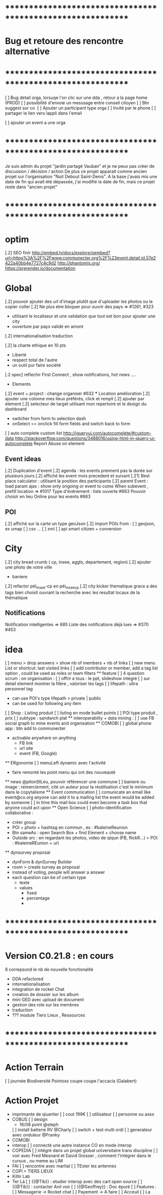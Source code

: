 
* ************************************************************    
* Bug et retoure  des rencontre alternative 
* ************************************************************   
[ ] Bug detail  orga, lorsuqe l'on clic sur une dda , retour a la page home (PROD)
[ ] possibilité d'envoie un messsage entre conseil citoyen 
[ ] Btn suggest sur co
‎   [ ]    Ajouter un participant type orga 
[ ] Invité par le phone
[ ] partager le lien vers lappli dans l'email 


[ ] ajouter un event a une orga 

* ************************************************************    

Je suis admin du projet "jardin partagé Vauban" et je ne peux pas créer de discussion / décision / action 
De plus ce projet apparait comme ancien projet sur l'organisation "Nuit Debout Saint-Denis". 
A la base j'avais mis une date de fin qui avait été dépassée, 
j'ai modifié la date de fin, mais ce projet reste dans "ancien projet"

* ************************************************************   

* optim
[.2] SEO finir 
    http://embed.ly/docs/explore/oembed?url=https%3A%2F%2Fwww.communecter.org%2F%23event.detail.id.57e2422a40bb4e7727c4c9d2
    http://phantomjs.org/
    https://prerender.io/documentation

* Global
[.2] pouvoir ajouter des url d'image plutôt que d'uploader les photos ou le copier coller
[.2] Ne plus etre bloquer pour ouvrir des pays => #1261, #323
  - utilisant le localiseur et une validation que tout est bon pour ajouter une city 
  - ouverture par pays validé en amont 
[.2] internationalisation traduction

[.2] la charte ethique en 10 pts 
  - Liberté 
  - respect total de l'autre 
  - un outil pur faire société 
[.2 spec] reflechir First Connect , show notifications, hot news ....  

 * Elements
[.2] event + project : change organiser #632
 *** Location amélioration 
      [.2] ajouter une colonne mes lieux préférés, click et rempli
      [.2] ajouter par element  
    [.2] selecteur de target utilisant mon repertoire et le design du dashboard
      - switcher from form to selection dash
      - onSelect == onclick fill form fields and switch back to form
    [ ] auto complete custom list [[http://jqueryui.com/autocomplete/#custom-data]]
        [[http://stackoverflow.com/questions/3488016/using-html-in-jquery-ui-autocomplete]]
Report Abuse on element

** Event ideas 
  [.2] Duplication d'event
  [.2] agenda : les events prennent pas la durée sur plusieurs jours
  [.2] affiché les event mois precedent et suivant
  [.21] Best place calculator : utilisant la position des participants
  [.2] parent Event : load param ajax : show only ongoing or event to come 
  When subevent , prefill location => #1017
  Type d'événement : liste ouverte #663
  Pouvoir choisir en lieu Online pour les events #663

** POI
  [.2] affiché sur la carte un type geoJson 
  [.2] import POIs from : 
    [ ] geojson, ex umap 
    [ ] csv ...
    [ ] xml
    [ ] api smart citizen + conversion

* City 
[.2] city bread crumb ( cp, insee, agglo, departement, region)  
[.2] ajouter une photo de votre ville 
    - baniere 
[.2] refactor péi_insee-cp en péi_insee_cp
[.2] city kicker thematique grace a des tags bien choisit ouvrant la recherche avec les resultat locaux de la thématique 

** Notifications
Notification intelligentes => 685
Liste des notifications déjà lues => #370 #453

* idea
  [ ] menu > drop answers > show nb of members + nb of links
  [ ] new menu List or shortcut: last visited links
  [ ] add contributor or member, add a tag list option , could be used as roles or team filters
 ** feature 
  [ ] 4 question scrum : on organisation : 
  [ ] offrir a tous : le ppt, slideshow intégré 
  [ ] sur detail element montrer la filère , valoriser les tags
  [ ] lifepath : ultra personnel tag
    - can use POI's type lifepath > private | public
    - can be used for following any item
  [ ] Shop : Listing produit
    [ ] listing en mode bullet points
    [ ] POI type produit , prix 
      [ ] subtype : sandwich plat 
  ** interoperabilty + data mining : 
    [ ] use FB social graph to mine events and organisation 
  ** COMOBI
    [ ] global phone app : btn add to communecter 
      - activable anywhere on anything 
        - FB link 
        - url site 
        - event (FB, Google) 
  ** ERgonomie 
    [ ] menuLeft dynamic avec l'activité 
      - faire remonté les point menu qui ont des nouveauté
  ** news 
    @pitonStLeu, pouvoir référencer une commune
  [ ] baniere ou image : remerciement, cité un auteur pour la réutilisation 
  c'est le minimum dans le copytalisme 
  ** Event communication 
    [ ] comunicate an email like event@co.org anyone can add it to a mailing list 
    the event would be added by someone 
    [ ] in time this mail box could even become a task box that anyone could act upon
  ** Open Science 
    [ ] photo-identification collaborative : 
      - créer group 
      - POI + photo + hashtag en commun , ex : #baleineReunion
      - Btn sameAs : open Search Box + find Element + choose name 
      - Outside src : en regardant les photos, video de qlqun (FB, flickR...) 
        > POI : #baleineREunion + url 
  ** dynsurvey proposal 
    - dynForm & dynSurvey Builder
    - room > create survey as proposal 
    - instead of voting, people will answer a answer
    - each question can be of certain type 
      - texte 
      - values
        - fixed
        - percentage
        - 

* ************************************************************    
* Version C0.21.8  : en cours
8 correpsond le nb de nouvelle fonctionalité
- DDA refactored
- internationalisation
- integration de rocket Chat 
- creation de dossier sur les album 
- mini GED avec upload de document
- gestion des role sur les membres
- traduction 
- ??? module Tiers Lieux , Ressources
* ************************************************************  
* Action Terrain 
  [ ] journée Biodiversité Pointoss coupe coupe l'accacia (Galabert)
* Action Projet
  * imprimante de qiuartier 
    [ ] cout 199€ 
    [ ] utilisateur 
      [ ] personne ou asso 
  *  COBUS
    [ ] design 
      - 16/08 point @steph 
    [ ] install batterie RV @Charly
    [ ] switch + test multi ordi 
    [ ] generateur avec onduleur @Franky
  * COMOBI
  * interop 
    [ ] connecté une autre instance CO en mode interop 
  * COPEDIA
    [ ] intégré dans un projet global universitaire trans discipline
    [ ] voir avec Fred Mesnard et David Grosser , comment l'intégrer dans le cursus , ou meme au LIM 
  * FAI
    [ ] rencontre avec martial 
    [ ] TEster les antennes
  * COPI + TIERS LIEUX
  * Kiltir Lab 
  * Ter Là 
    [ ] {{@Tib}} : etudier interop avec des cart open source 
    [ ] {{@Tib}} : contacter Anil voir 
    [ ] {{@Geoffrey}} : Doc épuré 
    [ ] Features :
      [ ] Messagerie -> Rocket chat
      [ ] Payement -> A faire 
      [ ] Acceuil
      [ ] La Carte
      [ ] Sauvegarde -> Collection 
      [ ] Facture + Contrat (Case à cocher) -> A faire (générateur pdf)
      [ ] Les circuits ->  Search
      [ ] Boutique -> POI + Vente en ligne + Stock (meme design que "Les circuits")
      [ ] Reservation N°1 : Etape
              - Calendrier remplie d'event -> Page Agenda
              - Utilisateur fait une réservation -> Dynform
              - Le pro reçoit un mail avec le tel / email de l'user -> Envoie de mail
              - Payement 
      [ ] Cdc receptionné le 01/08/2017
        [ ] Réunion de lancement 8/08 
        [ ] Démarrage du projet prévu le 1er Sept

* Communication 
  [ ] passer la roadmap dans le Wiki
  [ ] commencer une campagne d'adhésion à Open Atlas 
  [ ] poster CO + smarterre , base de la gazette automatiser 

* GFX 
  ** @Edith 
    [ ] Aide Design Site 
    [ ] Aide Design de la Gazette 
    [ ] Aide Plaquette 
    [ ] Participation Design Local
  ** @Steph 
    [ ] Design deco du CoBus 

* DEV
  ** Todo 
    [ ]  Api annonce
  ** Amelioration during tests
    [ ] redirect after error : go back to previous page , not "home" 
    [ ] date devant le lien follow
    [ ] click follow sur orga > msg : "Êtes-vous sûr de ne plus suivre cette personne ?"
      [ ] removes the orga from list , why ????
    [ ] bug msg non approprié : inviter qlqun 
    [ ] clean up themes (cityBox, sig )
    [ ] clean up recurrent logs 
    [ ] url preview when sharing communecter
    [ ] SEO optim
   
  ** @Tib
    [ ] search fork the world > opens a preview POI > should have the parent link
    [ ] verifier les qrcode 
    [ ]  NA : supprimer
      http://www.notragora.com/#element.detail.type.organizations.id.59020d90dd04528a627f4fb8 et http://www.notragora.com/#element.detail.type.organizations.id.5937fbe5dd045296372263a2 
    [ ] bug effacement de latitude fruitiere [[https://www.communecter.org/#page.type.organizations.id.5718adb240bb4eeb271d6553.view.directory.dir.followers]]
    [ ] request an open app system
      - demande d'hébergement de tout les outils dégoogelisé 
      - le prix peut etre proportionnel à la consommation 
      - avec un reversement a chque commun utilisé
    [ ] Chloe utilisation du conservatoire 
    [ ] add filters in top bar mapEnd , near username
    [ ] add delete to image upload  [[https://docs.fineuploader.com/quickstart/02-setting_options.html]]
      - on Update l'image dans le form edit > pas possible de supprimer l'image qu'on a précédement ajouté 
    * Finir module Tiers Lieux 
      [ ] on events TL connecté url to visio 
        [ ] show icons for quick access to ressources of a TL event
        [ ] avoir des roles concirerge ...etc == RH
          [ ] Compétence 
        * features
          [ ] Ressource
            [ ] temps de consommation d'une ressource
            [ ] taux d'utilisation 
          [ ] Besoin
          [ ] Service 
            [ ] Wifi , lit, bouffe, coworking, café
    [ ] url city a transmettre 
    * integrating Rocket Chat
      [X] mode standalone : http://127.0.0.1/ph/co2/rocketchat/
      [X] mode module : lbh('#chat')
      [X] mode modal on elements : $("#rocketchatModal").modal('show')
      [X] create group channel by Name 
      [X] creer un user admin username "communecter" ou corail coralali coAdmin
      [X] on orga page , btn > creates and opens RC group (private channel)
        [X] groups always created by coAdmin 
        [X] first user creates the room , but if another user tries to join it jsut does go , which doesn't work on groups 
          [X] only Admins can create rooms
          [X] if exists , check user list of channels, then decide go or invite process 
        [X] check group existance before creation , otherwise just invite
          [X] on demand : either we put a property on an element describing if corresponding exists or not 
          [X] only members, have access 
          [X] testing if non member has access to 
>>>>>>>>[ ] after create invite all members to chat by notification
>>>>>>>>[ ] check anymember can join the chat 
        [ ] only admins can start a group chat
      [ ] manage chat module color according to login state based on events
      [ ] http://127.0.0.1/ph/co2/rocketChat/type/xxx/id/xxxx > open chat
      [X] apply to projects and events
      [X] on CO-login get RC loginToken
      [X] integrate into CO 
        [X] on element pages as modal 
        [X] as a module in top menu 
      [X] add redirect iframe to login + after login redirect to iframe
      [X] how to use live chat :?layout=embedded
      [X] preload iframe after login 
      [X] getting chat notifictions [[https://rocket.chat/docs/developer-guides/iframe-integration/events]]
      [ ] mutualiser les import RocketChat
      ** test 
        [ ] my chat shows fullscreen rocket with all activated channels
        [ ] an elements chat > show only the elements chat
        [ ] person changing username : changement de nom d'user d'un coté, il faut viré coté rocket chat profil et avatar pour pas pouvoir changer de nom d'user email avatar, et coté CO2 si changement appelle a /api/v1/users.update avec data.username data.email data.name https://rocket.chat/docs/developer-guides/rest-api/users/update
      ** batch script
>>>>>>>>>[ ] genéré tout les compte RC pour les comptes existant sinon ca peut planter les demandes chat direct
      ** bugs
        [ ] change name > doesn't open the good room :(
          [ ] gérer le cas de plusieurs orga ave cle meme nom 
        [ ] ?layout isn't always applied on elements chats
        [ ] chat notif decrement from 2 stays on 1
        [ ] creating projects , with ' in name
        [ ] project chat > open > click close
        [ ] aprés abonnement ou devient member > show chat btn
        [ ] login broken when loosing to chat : don't make it mandatory, if no chat, hide btn
        [ ] on #chat reload
        [ ] check and validate if element really isOpen on Controller side , currently only JS var passed on
      ** use cases 
        [X] gloabal menu : module chat btn opens , all my chat rooms 
        [X] any element page : open the elements channel 
          [ ] chat with members , or add all members 
        [X] on someones page : show btn if connected, open the direct chat room
          [X] when connection is billateral 
            [X] connect one to one msg
          [X] use as private message otherwise
      ** ideas + amelioration
        [ ] export chat history
        [ ] pouvoir utiliser un rocket chat externe (only for admins)
        [ ] add chat shortcut, maybe right click in directories , or floopdrwaer
      * -----------------------------------------
    [ ] dynform bookmarking using POI : add a url > Next > get content (voir avec tango kgougle )
      [ ] dynform filling threw get content from url copied into name field
    [ ] brique comeptence et tache sur mon profil 
    [ ] réintégré la GEd de granddir 
    [ ] losing session : rememberme
    [ ] enable edit POI when open Edition 
  ** @Tib et @Tango 
    [ ] lancé DDA sur plusieur communauté test
      [ ] pour : CGPME (vienne sveloupoule@cpmereunion.re), nancy mine, Pref, Digi Reunion 
      [ ] proposition pour 15 spetembre 
        [ ] idée sur axe regionnaux 
        [ ] nationaux 
        [ ] filiere
        [ ] échanges poser les questions
        [ ] lister vos actions concrete
    [ ] quick adder : copy link , set type 
      - get page data > fill form > save 
      - fill contact form 
    *** usages
      [ ] DDA is for members only ? preference ? 
      [ ] utiliser le DDA pour les propositions de nouvelles fonctionnalités de CO
    *** ideas features
      * amélioration
      [ ] pouvoir like ou qualifier un surlignage 
      [ ] background Color nuance pour pondéré la force d'un commentaire ou amendement
        - plus ou moins rouge si on est plus ou moins en désaccord 
        - plus ou moins vert si on est plus ou moins en accord 
      [ ] add short Desc :: dyFInputs.textarea(tradDynForm["shortDescription"], "...",{ maxlength: 140 })
      [ ] add DDA activity to journal 
      [ ] in decision room > open proposal in preview to run through all proposals 
      [ ] one room containing all DDAs instead create a room for each section
      [ ] Tripple page 
        [ ] think about a process stepper Discuss (can skip), Decide (can skip) Action (option) where nothing is mandatory 
      [ ] intégrer aussi un partage de budget sur une proposition
      [ ] convert proposal to project 
      [ ] on a proposal open to crowdfunding > status : funding 
        [ ] list objectives titles + description (medium) 
        [ ] build pixel funding
        [ ] particpation join and get involved / share budget 
        [ ] if obtained > projects status : implementation
        [ ] project tasking / actions
        [ ] when all done status : finished 
      [ ] what about Document, Discuss, Decide, Act = 3D.A
  ** @tango
  [ ] connecter le form mail au membres d'un groupe
  ** @Bouboule
  [ ] add HTML5 notifications
  [ ] Finir Besoin Ressource compétence () [commencer]
  [ ] visualisation de la banque des besoins =>#1260 + #490
  [ ] msg mail sur un groupe sur les @ dans les news, et @all (send message on notify someone) 
    [ ] create notification for @all
  [ ] NEWS
    [ ]Rework @ for same working mobile [#192]
    [ ] générer des pseudoUnique pour le mention et aussi pour générer de jolie url communecter.org/livincoop
    [ ] Add # in news text
    [ ] Show who like the news and separte action and views pod comment/like/unlike
    [X] Template gallerie files
  [ ] Integrating notifications of dda with @tango
  [X] News design of laoding
  [X] Translate website (get spanish trad from poupou or others)
    [ ] Create template of co-working on language translation and add language (wishlist)
  [X] Banniere rework 
    [X] Save cropping with no modficiation
    [X] Save and redimension main image as 1100*700  
    [X] Limitation of 300px*100px
    [X] Create normal banniere image, rezized/banner.png and thumb for album
    [X] LightBox for banner and profil
  [X] Portefolio
    [X] Create folder albums
    [X] Move file to album
    [X] Arborescente navigation into folder  
    [X] Gallery
      [X] Delete photos + delete current profile and cover photos
      [X] Edit document => title on photo
    [X] Portefolio - Library - Documentations -bookmarks
      [X] Add file type pdf-excell-ppt-word-libreoffice
      [X] Urls dynform process with extract process
      [X] Bookmarks (tags organization)
      [X] Document view 
      [X] Delete documents and urls
    [X] Merge collections inside portefolio
    [X] addPhoto & addFile => can share as news
    [ ] add extract image on bookmark 
  [X] Roles
    [X] Open organizations to event only for admin
    [X] Add roles (prefine and free) in addMultiMembers and in links (Database)
    [X] List of role by contextType (json or ctk)
    [X] Edit role in directory if admin
    [X] filter roles (tags in directory) 
  [ ] Get preferences of email 
  [ ] Create more email
  [ ] faire le point sur l'evaluation des communs
  [ ] idée 
    [ ]  sur les valeurs pouvoir ajouter une image sur chaque valeur pourrait etre un peu plus sexy
        et l'autre option proposé par maia, rajouter une liste fixe de mot sur chacune des 6sections du survey de Simon
    [X] pour le 31/8 : sur un event ou une orga 
      pouvoir ajouté les personnes ou orga qui font l'event , 
      ou qui sont partenaires yaurait simplement un lien Organisation dans ces 2 type event et orga 
  [X] Ajouter les roles en attribut des links
  ** @Rapha 
  [ ] internationalisation 
    [ ] Barcelone
    [ ] ajout des villes libre
    [ ] modification villes via dynform 
    [ ] ajout ville via import import 
    [ ] traduction EN + ES
  [ ] network 
    [ ] refactor cleanup 
    [ ] simplifier l'ergonomie 
      [ ] btn plus
      [ ] filtres
      [ ] liste 
      [ ] affiche au load 
      [ ] lazyload 
  ** @Damien 
    [ ] coopedia
      [ ] sortir comme une appli 
      [ ] etat pour mettre en prod ?
      [ ] orga TER
    [ ] tags 
    [ ] converter RSS + jsonFeed
    [ ] opendata sources + interop
      [ ] connecter des scripts api 
        [ ] scope geo
        [ ] thematique ou tag 
        [ ] perso
  ** @Daniel
    [ ] SSO
  ** @Marc 
    [ ] wikimedia
  ** @Christopher
    [ ] nextclowd
    [ ] DEV et QA sur server privé
  ** @Thomas 
    [ ] interoperabilté Rocket Chat 
    [ ] COMOBI en PROD
  
* ************************************************************    
* Version 0.2  : MEQA, MEP 17/07
* ************************************************************  
** @Tib
[ ] on previews , activate keyboard navigation
[X] personne.annonce > n'ouvre pas preview
[X] ouvrir POI dans PREVIEW
[ ] je peux ajouter une annonce sur un autre user ????
[ ] ajouté POI sur all elements
[X] Modifier annonce pour un citoyen formulaire pas afficher [[https://github.com/pixelhumain/co2/issues/213]]
[ ] annonces url standalone
  [ ] dynform : apostrophe dans les nom des suggestions 
  [ ] not loggued > open dynform > login > opens dynform > should reload top bar as well 

  [X] bug notragora
  [X] email communecter 
  [ ] tiers lieux ressources
    [ ] créer directement le lieux from create 
      [ ] ajouter name on fiche address 
      [ ] pré remplir avec le nom de l'orga 
    [ ] version minimal de ajout Lieu : avec input locality 
    [X] directory
      [ ] sections
      [ ] categories
      [ ] subtypes
    [ ] create 
      [ ] turn sections into tagList
    [ ] edit
    [ ] view : page.type.place.id.530f3d9ab0e25fb10acbb9dd
    [ ] optim
      [ ] headerParams replace with typeObj
    [ ] bug 
      [ ] app menu not selected 
    [ ] declaration des ressources internes
  [ ] annonces
    [X] top level types
    [X] differents filtre apr section
    [ ] mes annonces
    [ ] annonce cleaner : faire un script pour vider la DB 
      [ ] durée d'une annonces 
      [ ] avertir avant le clean , btn relance l'annonce
    [ ] add something on a section > click > add section is pre-set
    
  * bugs
    [ ] dynSurvey photos
  [ ] module clean up communecter to CO2 : clear deprecated views
    [ ] mainSearch Libs clean up 
      wysihtml5
      Chart.min
      boostrapswitch
      bostrap editable ???
      datetimepicker
    [X] default.home
    [X] #default.live
    [X] news.index.type.citoyens.id.582e9551f6ca4759438b4584
    [X] element.detail
      [X] person #person.detail.id.582e9551f6ca4759438b4584
      [X] me
      [X] orga
        - why chart/index
      [X] project #element.detail.type.project
      [X] event #element.detail.type.event
      [X] #element.detail.type.poi
        bug : Undefined index: parentId
    [X] dynform
      [X] orga
      [X] poi
      [X] project
      [X] event
      [X] survey
      [X] actions
    [X] directory
      [X] agenda
      [X] orga
      [X] project
      [X] citoyens
      [X] survey #default.directory?type=vote
      [X] actions #default.directory?type=actions
      [X] classified #default.directory?type=classified
        [ ] icon in directory
      [X] cities #default.directory?type=cities
    [X] DDA
      [X] #survey.entries.id.57b71a0ff6ca4712778b4570
      [X] #survey.entry.id.582d9920f6ca47630c8b4580
      [X] #rooms.actions.id.5786585cf6ca477b4e8b457d
      [X] #rooms.action.id.5788d9f3f6ca47f8168b457d
      [X] #comment.index.type.actionRooms.id.57a19c21f6ca47d2548b456e
    [X] city.detail #city.detail.insee.97414.postalCode.97450
      - sliderAgenda ???
      - podBtnTypeNews ???
    [X] docs #default.view.page.index.dir.docs
      [X] move docs to github

* ************************************************************    
* Version 0.17  : cloturé sur ph-dori
* ************************************************************  

** @Clem 
  [.2] add POI to news

** @Rapha 
  [.2] connecter a des sources events externes (RSS)  => #523, #986
  [.2] globaliser le system de Tokens et utilisation API Communecter =>#341 (Auth) + #1262
  [.2] page city : ajouter quartier isis, qpv , maison et conseil de quartier =>#1258, #277
  [.2] finir la belgique => #1259
  * DynForm
  [ ] Refactor DynForm
    [X] dyFInputs
    [ ] Refactor Editable
      [ ] Organiser a géré
      [ ] Nettoyer le code inutile
      * BUG
      [ ] Historique bug lorsqu'on ajoutes des contacts
    [ ] In CO2
      [X] Integrer dans CO2
      [ ] Bug 
        [ ] Info
          [ ] Gestion BirthDate
        [ ] Description
          [ ] c'est centré au milieu surement du au dynForm 
        [ ] Network
        [ ] Type
          [ ] Orga
          [ ] Event
          [ ] Project
          [ ] Person

  * Import / Export 
  [.2] RSS (Personne, Orga, Projet, event, city, region, thematique, tags) => #523
  [X] INTEGRATTE MARKDOWN wisiwig
    [X] add documentation editor project page 
      * wishlist 
      [ ] add from external link 
        [ ] multi bao
        [ ] wiki page
        [ ] git url or wiki
        [ ] mainstenant

** @Tango 
   * Tags
  [.2] suggestion de tag : section sous la baniere de categorie de tags => #1255, #1018, #350, #989
    - sport / alternative/ agriculture /santé ...etc 
    on click on decouvre une selection de tags, facilement ajoutable 
    - pour voir combien d'acteur oeuvre dans une thematique
  * Recherche 
  [.2] rajouter le nombre de lien dans les résultats (ex : nb membre orga, nb contrib project, etc) =>1256
  
** @Sylvain 
  [.2] delete element : avec regle stricte  => #1061, #1026, #268, #757
  * API 
  [.2] replicaset dédié aux utilisateur de l'api 


** @Tib 
  * bugs
    [ ] person.edit.poi > validate > doesn't refresh location.hash
    [ ] map click savoir plus > KO : http://127.0.0.1/ph/communecter#poi.detail.id.58a69c0b539f22b8298b4571
  [new] database optim : on citoyens, remove or archives event participation 
  [new] url builder url.get(type,what,id)
  [new] follow un tag : envoie de notif si nouvel element 
  [new] linky / Connect / INTEResting CONNECTions
    - basé sur le finder + scope + tags
  [new] film viewer
    [ ] special POI with 3 questions
    [ ] a film is a collection of type webdocu+question
    [ ] each poi
      [ ] is part of the collection , poi.collection : zordi
      [ ] holds , 3 questions each question is connected to another poi 
      [ ] when the poi.type.video stops playing , ask the 3 questions 
  [new] page pour reflechir 
    une page qui pousse a l'action, qui fait reflechir, et utiliser les outils de la plateforme 
  [new] connecter les POI à des source ousite externe ex : randopitons.re
  [new] from siteweb to element 
    [ ] from json : oceatoon.json
    [ ] openatlas.org
  [new] element de type LIEU 
    [ ] "quartier", connecté une "zone" et un element
    [ ] "lieux", décrivez ce qu'il ya dans votre lieux : 
      - fablab, coworking, repare café, ressourcerie, salle de réunion, restaurant, 
  [new] element param : dont show in search
  [new] expliquer ce qu'est un commun
  [new] test a light mobile version
  [new] my profile , if twitter account, add a twitter reader 
  [new] sur n'importe quelle url , si on ajoute ?format=json > ca fait un export grace a l'api 
  [new] save search criterias and better user activity stats to make a better platform
  [new] connect a WP RSS to an element wall
  [new] show profile consuption > percentage possible contribution to budget (under pts)
  [new] budget calculator proportionnel à l'utilisation 
  [test] regression delete image from news , from gallery 
  [new] define common points between element in typeObj , make a merge with a common map 
  * network 
    [new] utilisation de Picto externe via URL pour les filtres d'une carte network.
    [new] Ajout d'info lors du survol d'un POI (horaires, description courte, ... j'ai une liste precise)
    [new] Alerte email sur modification d'un POI ou d'une sélection
  [ ] notification à la création d'un dda
  [X] Count requests DB per page
  [X] document uploader
  [X] add photo
    [X] limit 
      [X] size of images 
      [X] image types
    [X] join upload and save into one unique action : UploadSaveAction
    [X] added test btn to gallery page and authorisation limitations  
    [X] added fineUploader element to dynForm
      [X] connecting image upload endpoint 
    [X] adding list of images to album 
    [X] clean up mkdir($upload_dir, 0777);
    * use case
    [X] gallery for poi : in menuSmall view
    [X] add into a element form 
        [X] generate id when image exist /api/tool/get/what/mongoId
        [X] set context + id 
        [X] make upload on validate button
        [X] all elements : orga, event, project
    * wishlist
      [ ] image selector from album, pick from existing images
      [ ] get from url 
      [ ] cropping before upload
      [ ] adding album colelctions
      [ ] add photos to news page on upload 
  [X] network source from gist served by gitraw
  [X] Finance Transparente
  [X] Finder
    [ ] url direct sur le finder 
    [ ] url open + recherche 
    [X] Ctrl+Alt+F : recherche type finder dans un design dashboard =>1257
    [X] connect with multi scope and tags
    [X] right click on tag, add to scope or activate filter
    * bugs 
      [ ] search : 974
      [ ] finder : no crossing between location search and tags
  [ ] City Finder - City Filiaire 
    [X] mono tag, multi types, multi cp
    smallMenu.openAjax( baseUrl+'/'+moduleId+'/search/globalautocomplete',
                   "Communs",
                   'fa-laptop',
                   'yellow',
                   "<i class='fa fa-map-marker text-yellow'></i> Nantes",
                   {
                     name:"#commun",
                     //searchTag:["informaticien","tic","digital","numerique"],
                     tpl:"list",
                     searchBy : "CODE_POSTAL_INSEE",
                     //searchLocalityREGION : ["REUNION"],
                     searchLocalityCODE_POSTAL : ["44800","44300"],
                     //searchLocalityDEPARTEMENT : "974",
                     indexMax : 200,
                     indexMin : 0,
                     searchType : ["events","projects","organizations"]
                   })
    [X] multi tags, multi types on a region 
    smallMenu.openAjax( baseUrl+'/'+moduleId+'/search/globalautocomplete',
                   "TIC",
                   'fa-laptop',
                   'yellow',
                   "<i class='fa fa-map-marker text-yellow'></i> La Reunion",
                   {
                     name:"",
                     searchTag:["informaticien","tic","digital","numerique"],
                     tpl:"list",
                     searchBy : "CODE_POSTAL_INSEE",
                     searchLocalityREGION : ["REUNION"],
                     //searchLocalityCODE_POSTAL : ["44800"],
                     //searchLocalityDEPARTEMENT : "974",
                     indexMax : 200,
                     indexMin : 0,
                     searchType : ["events","projects","organizations"]
                   })
    * todo 
      [ ] build not empty category lists
      [ ] click on map-marker icon , shows the map of the content 
      [ ] menu predefined tags 
      [ ] cross with location
      [ ] manage large cities, with many elements 
    * wish list
      [ ] add element into a predefined tag
      [ ] propose related tags
      [ ] click 974, can change on region scope
      [ ] click TIC, can change tags
  [X] Directories 
    [X] hide tools 
    [X] Mon repertoire 
    - smallMenu.openAjax(baseUrl+'/'+moduleId+'/person/directory?tpl=json','Mon repertoire','fa-book','red')
    [X] Person Directory 
    - smallMenu.openAjax(baseUrl+'/'+moduleId+'/person/directory/id/57394d37f6ca4709228b4572?tpl=json',"Directory",'fa-book','red','<i class="fa fa-user text-yellow"></i> Tib Kat')
    [X] project Directory 
    - smallMenu.openAjax(baseUrl+'/'+moduleId+'/project/directory/id/56c1a474f6ca47a8378b45ef?tpl=json','Directory','fa-book','yellow','<i class="fa fa-lightbulb-o text-purple"></i> Communecter')
      :question: ??? @Clement : pourquoi on a plusieur map sur la data people, contributors, followers ?
      [X] add contextData in response json to fill name dynamically 
    [X] event Directory 
    - smallMenu.openAjax(baseUrl+'/'+moduleId+'/event/directory/id/586784f8f6ca474366980880?tpl=json','Directory','fa-book','yellow','<i class="fa fa-calendar text-orange"></i> Clic a Clak')
    [X] orga Directory 
    - smallMenu.openAjax(baseUrl+'/'+moduleId+'/organization/directory/id/54edb794f6b95c3c2a000941?tpl=json','Directory','fa-book','yellow','<i class="fa fa-group text-green"></i> Open Atlas')
  [X] Collections
    - smallMenu.openAjax(baseUrl+'/'+moduleId+'/collections/list/col/krops','krops','fa-folder-open','yellow')
    [X] favorites.{type}.id on persons data
    [X] increment element favoriteCount
    [X] add btn on elements
    [X] maybe use right click, on any link > add to fav
    [X] onclickfav tags > active css
    [X] apply multi tag cumulation
    [X] moved favorites into collections.favorites
    [X] collection library viewer and connect to collections/list/col/surf
    [X] add new collection
    [X] add to collection from contextMenu
    [X] delete a collection
    [X] rebuild collection list 
    [X] rename collection
    [X] pod collection 
    [X] after add reload collections menu 
    [X] in directory click droit tag add to multi tag
    [X] template engine prototype with menuSmall Collections
    [X] switch title add/remove
    * wish list: 
      [ ] collection kanban interface
      [ ] view collection on map 
      [ ] sub colections
      [ ] collections on all elements
      - must be admin of element
      - what would we put inside ?
      [ ] group add : list to collection  
      [ ] open from url 
    * bugs 
      [ ] persisting location, 
      [ ] contextmenu on nowList
  * bugs
    [ ] city > click orga pas de résultat
    [ ] elements count on city
  [X] API : push Thing push 
  [X] API : Basic authentcation using username or email + pwd
    * todo 
    [ ] encrypt username and pwd when giving out token accesses 
  [X] my POIs
  [ ] cut up communecter.js 
    [X] lazyloading dynForm definitions
    [ ] use a packing system to split the file
  [ ] my calendar
    [[http://127.0.0.1/ph/#event.calendarview.id.585bdfdaf6ca47b6118b4583.type.person]]
    [X] my created events
    [X] events I participate in 
    [ ] events : right click, participate to event
    * wishlist
        [ ] show all events of my links, with posibility to choose to hide anyone of them 
        [ ] add automatically any events from this organization or project to my calendar

 
  [ ] element config : cacher des sections sur un element (cacher events, projects ...)
  [ ] header du live ou dans en ce moment
    - les events favoris du territoire
  [ ] PPT explication des 25 use cases
    [X] use runSlide()
    [ ] use reveal.js
    [ ] finish use cases scenario 
    [ ] activate pourquoi btn in header
  [ ] interoperability : communecter + wikidata +@CLEM 
  [ ] Quick Add Bookmarklets
  [ ] Element Trombinoscope 
  [new] section pro 
    [ ] ajouter une annonce (besoin , proposition)
      [ ] organisation / professionel : santé, TIC, BTP
        [ ] api pole emploi
        [ ] remplacement 
        [ ] emploi
        [ ] cession
        [ ] stagiaire 
        [ ] assistanat
        [ ] collaborateur 
        [ ] mission humanitaire
      [ ] immobilier 
        [ ] location 
        [ ] vente
      [ ] person : status personnel 
        [ ] cherche travail 
        [ ] cherche/propose formation 
        [ ] charche partenariat
        [ ] cherche/propose benevolat 
        [ ] aimerait apprendre 
    [ ] abonnement a des alerts
  * DDA
  [ ] Quand la liste est vide , faire une page explication avec des kickers pour creer des espaces
  [ ] bug : sur archiver , persiste dans les listes 
  [ ] bug : une décision terminé, on peut toujours voté dessus
  [ ] bug : j'ai créé cet espace de discussion, je ne peux pas le modifier : https://www.communecter.org/communecter#comment.index.type.actionRooms.id.57b5981b40bb4e631ce9f6e3

** @Rapha 
  *** Import
  [ ] Supprimer les anciens fichiers

  *** API

  [ ] GET
    [ ] Checker : Person, Orga, Event, Projet.
      [ ] All element, mettre seulement name, url communecter et api 
    [ ] A faire : News, City, DDA, POI.
  [ ] POST
    [ ] Implémenter les tokens
    [ ] Ajouter les url POST
      [ ] ADD Element (Person, Orga, Event, Projet)
      [ ] ADD  (News, City, DDA, POI)
  [ ] DOC
    [ ] Ecrire entierement la doc en Anglais
      [ ] GET
      [ ] POST
    [ ] Tester l'API via Swagger
      [ ] GET
      [ ] POST
    [ ] refaire le design

** @Bouboule 
    *** CHART
  [1][X] Create common and open Chart for project and organization
  [1][X] Bash de reprise des données sur project dans properties.chart
    *** NOTIFICATIONS
  [1][X] Create notificationTree
  [1][X] Simplification of method with $construct
  [1][ ] Add method to get intelligent Notifications
  [1]  [X] Simple action on same notification with different author
  [1]  [ ] Limit of time (1 day Or two day?)
  [1]  [X] Update community to notify if one is out of element
  [1][X] Documentations
  [1][ ] Commons method called to construct notification
  [1]  [X] /Follow/ => TEST OK
  [1]  [X] /Ask/ to become member or admin => TEST OK
  [1]  [X] /Accept/ an admin or member (include new sublevel in notficationTree) => TEST OK
  [1]  [X] /Invite/ => TEST OK
  [1]    [X] Generalize invitation as event for organization and project
  [1]  [X] /Confirm/ an invitation to join a element => TEST OK
  [1]  [X] /Join/ for creator of event, member of orga or project => TEST OK
  [1]  [X] /Like/Unlike/Comment => TEST OK ++
  [1]  [X] /Add/ => TEST OK 
  [1]  [X] /Post/ => TEST OK ++
  [1]  [X] /Vote/ => TEST OK
  [2] [X] "isUnsee" => "isUnseen"
  [2][X] MERGE DEVELOPMENT ON CO2 
      *** Test all use case up (around 12 hours)
  [1]  [X] TEST OK
      *** Wishlist   
  [2]  [ ] /Leave/ 
  [2]  [ ] /Refuse/
  [3]  [ ] /Update/
  [2][ ] Update or delete notification
  [2]  [ ] Ask to Become => remove object if empty delete notification side
  [2]  [ ] Confirm to become => delete notification on user side
  [1][X] Community to notify
  [1]  [X] method
  [2]  [X] add parent target in $construct if usecase of comment on room/news of element
  [2]  [X] Send $construct and work with it instead of only target information
  [2]  [X] Not used method when only notify specific user
  [2]  [X] Use context parameter to notify only admin for notifications ASK and INVITE
      *** WishList
  [2][ ] City 
  [2]   [ ] Creator && community participating && community subscribing to theme or citizen council
  [2][ ] Create model notificationTree.php
  [1][X] View of notification
  [1]  [X] Get new model of notification
  [1]  [X] Create $or in condition to get old notification 
  [1]    [X] Create bash on notify.id in datamigration => ph/communecter/datamigration/UpOldNotifications
  [1]  [X] Plug notifification time on updated
  [1]  [X] Use unSee && unRead label in notifcation
  [1]    [X] Count unsee notification
  [1]    [X] Onclick notif, check this notif as read
  [1]    [X] Onclick mark all as read, update all notif as read
  [1]    [X] Create delete btn
  [1]  [X] Bug on lbh load
  [2][X] Count notifications badge by element CO2
  [2][X] Count notifications badge in menu CO2
  [2][X] MERGE DEVELOPMENT ON CO2
    *** Wishlist
  [2]  [X] View of notification by element
  [2]    [X] Confirm push on head
  [2]    [X] Create element.notifications.type.id [communecter && ctk]
  [2]    [X] Validation action on notification
  [2]    [X] fix bug when refuse an admin already member... He stays member
  [2]    [X] Generalize js for element.notifications && notification2.php => assets/default/notifications.js
  [2]    [ ] Simplify confirmation using js
  [2]    [X] Add count badges on view
  [2]    [ ] Redirect "Verb_ASK" notif on notif
  [2]    [X] Merge Element/GetNotificationsAction in Notification/GetAction
  *** MAIL
  [2][X] Template for use case
  [2]  [X] someoneAskToBecome (Admin || Member=
  [2]  [X] someoneInvitingYou
  [2]  [X] someoneValidate invitation or demand to author
  [2]  [X] Follow me [Insert new follow if notif is not view]
  [2][ ] Insert daily mail
  [2][ ] Not send email if user is connected and have active view on communecter.org
  [2][ ] Result of vote
  [2][X] MERGE DEVELOPMENT ON CO2
  *** PREFERENCES
  [2][ ] Create view of settings
  [2][ ] Add inscription on citizen consult that I will follow OR specific room (news + notif + mail)
  [2][ ] Mailing on add something in element and comment/Like/unlike on element where I am linking
  [2][ ] daily  Report
  [2]  [ ] Add parameters (everyday [default], 2days, 3days, every week) [beginning on Monday]
  [2]  [ ] Activity Report
  [2]    [ ] New events with tags &&/|| scope I subscribe
  [2]    [ ] New organization with tags &&/|| scope I subscribe
  [2]    [ ] New projects with tags &&/|| scope I subscribe
  [2]    [ ] New item on element that I am linking
  [2]  [ ] Followers on element where I am linking
  *** NEWS
  [2][ ] View of like, unlike 
  [2][ ] Get news from friends
  [1][X] Bash of object.type inbstead of object.objectType (!!!important with notification reactor!!!!)
    => ph/communecter/datamigration/ObjectObjectTypeNewsToObjectType
  [2][X] MERGE DEVELOPMENT ON CO2
  ****** CO2
  [2][ ] Up news for CO2
    [X] Views of media url
    [X] Repair add images gallery
    [X] Views of gallery Images
    [X] Repair mentions on saving
    [ ] Views of mentions
    [ ] View of text (regression)
    [X] Change scope of sharing
    [X] See author when is target
    [ ] Link on news
    [X] Change target
    [X] View scope of the news
    [ ] Repair citizen actu
  *** LINK
  [1][X] Add confirmation if someone link me to orga or projet (as event) -- ValdiateLink
  [1][X] Rework pod/userList to get invitations
  [2][ ] Friend relation between persons ?? (community to notify, messaging, see information ??) 
  [2][X] MERGE DEVELOPMENT ON CO2
  *** ADMIN COMMUNICATION
  [3][ ] Creation of news letter 
  [3]  [ ] Choose scope or theme community
  [3]  [ ] To all
  [3]  [ ] See view of newsletter 
  *** BUGS
  [1][X] Notification
    [1][X] /ADD/ Problem of url on add => id of object and not target
    [1][X] /FOLLOW/ Make usecase following you or target
    [1][X] /FOLLOW/ => no repeat on notify when I follow a user
    [1][X] /VALIDATE/ => undefined community
    [1][X] /VALIDATE/ => undefined object on check and update because go to update (add object exist in query)
    [1][X] BUG BUG BUG && BUG
  [1][X] Link
    [1][X] If isPendingAdmin or toBeValidated as member user is consedering as member in right access
      [1][X] change method Project::getContibutorsByProjectId && Organization::getMembersByOrganizationId
      [1][X] Add label ToBeValidated on user asking to be admin not being member yet
    [1][X] Menu btn => if I am member he purpose me to follow
    [1][X] No disconnect btn if I am member of an element
    [1][X] Two disconnect btn on event
    [2][X] Fix bug on $unset on disconnect
    [2][X] Add linkOption parameter on method disconnectTo()
  [1][X] Project
    [1][X] Project with event without address => bug on gantt indexAction
  *** Questions
    *** Event
      [ ] Declare me as admin when there are admins => no confirmation asking but directly join ?
  [2][X] MERGE DEVELOPMENT ON CO2

  ** CO2
  **** Element
  [X] Repair Project List
  [X] Repair community pod
  [X] Add gallery
  [X] Add notification by element
  [X] Add notifications on top menu
* ************************************************************    
* Version 0.16 (début oct) : en PROD
* ************************************************************    

** @Tango 
    [ ] Recherche par 100, 500, 1000, all
      [X] page recherche
      [ ] page agenda
    [X] synchronize new item menu (on selected)
    [X] Finir Orga:Add member
      [X] refaire marcher la modal
      [X] brancher le save de la modal sur un controller (link/multiConnectAction)
      [X] faire un pod "add membre" plus simple et convivial (directement sur la page orag/detail ?)
    [X] Around me
      [X] Liste HTML
      [X] result on map
      [X] change radius on map
      [X] around all element
      [X] share aroundMe in iframe
    [X] modification du menu principal (recherche)
    [X] modifications page directory
      [X] ajout Debat & Action dans le globalSearch
      [X] création de la page recherche commune
      [X] integration design notragora
    [X] Page commune : modif header btn search
    [X] Dashboard responsive

** @Sylvain 
[X] pb d'images dans en ce moment (ex : Manapany)
[X] delete person : 
  [X] on admin : delete simple person (links but no news/votes/comments)
  [X] delete with anonymization
  [X] delete my account
[ ] rsync on server for upload
[ ] interface screen shot tutoriel 
  [ ] test d'un guided tour simplifier
[ ] cannot empty communected location
[X] remove betatester attr
[X] remove empty image attribs
[ ] mailing + notification + parametre
  [X] doc
  [ ] faire un mail hebdomadaire
  [ ] invitation event 
  [ ] news privée
  [ ] nouveau DDA
  [ ] création d'une organisation (mail à l'orga => envoi sur un formulaire de type join ?)
  [ ] faire un mail, special quand invité par l'invitation communEvent 
      faisant reference à l'event , vous etiez ou serez à event xxx
      communecter vous aide ....
[X] Gérer le retour de mail en erreur 
  [X] créer un hook + erreur dans mailerror
  [X] creation de notif pour super admin
  [X] page admin avec les erreurs de mails
[ ] Stocker les images en S3
[X] passer configDB en externe configdb.example.php
[ ] filtrer par type d'event
[ ] event modifier l'organisateur
[ ] améliorer la verification d'existence d'elements


** @Tib 
  [X] new theme architecture 
    [X] moving plugins into the ph base
    [X] front end configuration by configparams
    [X] activating forms 
    [X] movins communecter's css into the theme for specific tweaking 
  [X] generate basic element code
  [X] parse and build post genericaly jsonHelper.stringFormtoJson
  [X] on press send 
    [X] post proper ajax
  [X] build a dynform for a simplest element POI 
    [X] inside a modal
  [X] url form in modal 
    [X] personnalisé 
    [X] le scroll marche pas
  [X] elements to simple dynform
    [X] connect btns 
      [X] dashboard
      [X] profile page
    [X] bugs
      [X] add to floopdrawer after save
      [X] [[@Rapha :: location > tape CP > validate , ca passe]] 
      [X] cancel location is not empty
    [X] onclick add spinner on save btn +disable
    [X] type::afterSave : connect specific post process for each elem
      [X] organization
      [X] project
      [X] event
    [X] dynForm on create project of orga  
      [X] add parentId and TYpe on project.orga
    [X] refactor : move from ACtion to model Element
    [X] affichage des addresses
    [X] wisiwig on desc
    [X] orga simplified to name, type, location btn
      [X] validate exist using globalSearch works on any element
      [X] ajouter les autres champs en activable
    [X] project to name, location btn
    [X] event to organizer, name, type, allday, dates, location btn
      [X] organizer select & parent Id based on myContacts var from index.php
      [X] parent Event : load param ajax : show only ongoing or event to come
      [X] connecté l'ajout new subEvent aux neaux formulaires
    [X] connect locality data from copyMapForm2Dynform()
    [X] POI et Element de base : name,desc, url, location,photo
      periscope,youtube,twitter journal
      [X] switch on map , show / hide POI, point of parent
      [X] link to parent : can have a parent, Type & Id
      [X] add a btn on any parent add POI
      [X] place avec geoloc 
      [X] Thing sans geoloc
      [X] formulaire evolutif
      [X] add text : getUrl, multiple medias , $.each
      [X] unknown attribute passes the the save 
      [X] delete POI
      [X] edit POI
    [X] debat 
      [X] ouvrir une proposition sur un element orga ou projet
      [X] localiser une propistion 
    [X] action
    [X] save process
      [X] Element::save 
        [X] params containing map using a json source base + specific attributes
          - { element: {}, orga:{} }
      [X] dataBinding validation process
    [X] parse and build post genericaly jsonHelper.stringFormtoJson
    [X] on press send post proper ajax
  [X] added middle click to notifications
  [X] switched QRcodes to full URLs, they can then be parsed
  
** @Rapha et Clement

  [ ] Préférences :
    [X] Bloqué l'acces a mon répertoire mode Privé
    [ ] Mieux gére les addresses
      [X] renomer locality en streetAddress
    [X] Checker au moins une ces préférences
      [X] Ajouter un btn comme pour le "Communecter-moi" pour que l'utilisateur check au moins un fois le les preferences
      [X] Ajouter "seePreferences" à la création d'un user
      [X] Batch pour ajouter "seePreferences" au user.
    [X] Batch qui remet tout les Preférence au niveau de base
    [ ] Vérifier qu'au niveau de l'api c'est géré
  [ ] Traduction
    [X] Add members et tooltip
  [ ] Bugs 
    [ ] SI on change la ville du user, et qu'on clique sur repositionner alors il y une erreur
    [X] TypeError: newsObj.target.name is undefined : Lorsqu'on va arrive sur la communauté depuis (detail , news ou gallery);
    [X] Design : lorsqu'on veut modifier la description ou shortDescription , le panel de x-edit se cache derrier le menu de gauche.
    [ ] Impossible de mettre les tags a vide

  [ ] Caché les consoles.log
    [ ] news : lorsqu'on ecrit sur le message 
        hidden slidupScopetagsMin false
        slidupScopetagsMin false

** @Rapha

  *** Priority 1
    [ ] bug : open edition : on peut pas ajouter de sous event
      - info : ca marche que pour les admins > devinir admin et ca marche
    [X] remonté tes points de la 0.15
    [X] Vérifier que les badges s'ajouter a la création d'une entité
    [X] Evénement : admin + open edition
    [X] bug, ajout event sur projet , s'affiche pas dans la liste 
    [ ] Refactor Element
      [X] Refactor sur Element::UpdateField()
      [X] Rajout des badges
      [X] Correction sur les url
      [X] FAire appaitre sur l'event parent dans un sous événement
      [X] le pod et le btn menu pour le calendrier des événements
      [ ] TEST Global
        [ ] Test des updatefields
          [ ] Person
          [ ] Orga
          [ ] Event
          [ ] Project
        [ ] Test Confidentialité
      [X] Bug image QR Code
      [X] User sans etre Communecter
      [X] Refactor DirectoryAction et directory2
      [X] Le Header qui est dans details et plus grand que dans fil d'actualité,  etc...
      [X] Améliorer le btn "Communecter-moi", celui du HeaderElement
      [X] Active des btn menu 
      [X] Bug ajout d'une image de profil
      [X] Error 404 , pendant la deconnexion
      [X] tooltip menu (detail, news etc ...) traduire ou améliorer
      [ ] Dans news/index.js : buildTimeLine() ; cette fct continue de s'executer meme si on est sur la page détail de l'élément
      

  *** Priority 2
    [ ] Récuperer activeMenuElement() dans communecter.js et l mettre dans element.js lorsque qu'il sera crée
    [ ] Admin
      [ ] GEstion des utilisateurs en toBeActiveted and Pendig
        [ ] Afficher la liste de ces utilisateurs
        [ ] Batch qui envoie un mail pour signaler aux utilsateurs de valider leur compte
        [ ] Ajouter un le nombre de fois on a envoyer le mail
    [ ] form keep my position / my latest psitions
    [ ] Ajouter les numéros de tel dans le formulaire de création
    [ ] Sur une person, retirer superAdmin false, inutile ?
    [ ] API
      [ ] Regarder la doc de https://insomnia.rest/?utm_source=hackernewsletter&utm_medium=email&utm_term=show_hn
      [ ] Vérifier que tout les retours URL soit conforme au format { result : true or false ,  msg : "" , data : ... }
      [ ] Doc
        [ ] Amélioration / Correction
          [ ] Correction faute orthographe
          [ ] UpdateField, pour nameField mettre un select avec tout les fields possible
          [ ] Faire les types evenements
          [ ] Faire les définitions 
              [ ] Checker si link/connect permet de fairemettre en attente de validation ou si c'est follow pour les events
          [ ] Mettre a jour DOC API : https://docs.google.com/document/d/1AyDWnipUeKR_r1kf5RcRMJn4xB7dxADSFNPmjvyzLs4/edit#heading=h.w75go4nanjvk
      [ ] AJouter la partie recherche 
      [ ] Faire la partie Authorisation/Token
      [ ] Bugs
        [ ] person/get/id : les préférences ne sont pas traité
    [ ] RSS
      [ ] News to RSS
        [ ] Checker NewsTRanlate de Clem
        [ ] Faire apparaitre les news via l'api
        [ ] Faire la traduction en RSS
      [ ] RSS to News
    [0.17] Evénement : import /export open agenda
      [ ] evenement récurent
      [ ] cronJob 

** @Clement
    [ ] "Si j'écris une news en mode ""privé"" (visible seulement par les membres d'une orga) en notifiant quelqu'un qui n'est pas membre de l'orga (donc qui ne devrait pas voir la news) et bah il l'a recoit dans son fil d'actu quand même. Mais ne la voit pas dans le journal de l'orga. Proposition : en mode privée, ne proposer à la notification que les membres de l'orga / projet."
    [X] sur orga reparer afficher tous les membres
    [ ] pouvoir ajouter une liste d'url Typé pour Elements (loomio, video, pad) 
        [ ] visionneur spécialisé par type (image, video, simple lien)
        [ ] uplodaer de document
    [ ] Regroupement de notifications (plusieurs notifications avec la même source)
    [ ] Regroupement de news de communevent (plusieurs photos sur le même event). En collab avec Thomas.
    [ ] bug : mention aprés avoir ajouter une fois , ca marche plus

** @Thomas communEvent
    [ ] mettre une etape de validation lors du connect, vous allez vous connecter à
    [ ] si je suis logguer et admin d'une orga , permettre de scan pour inviter qlqun
    [ ] ajouter l'invitation à un event par scan, sur un event> click inviter > scan QR
    [ ] ajouter mon QR code , envoyer par mail, copier dans mes images, icone sur le mobile
    [ ] filtrer par type d'event (Nacelle, Rencontre, Reunion... ) [[https://github.com/pixelhumain/communEvent/issues/112]]
    [ ] btn utiliser la position GPS [[https://github.com/pixelhumain/communEvent/issues/113]]
    [ ] simulation du village et du systeme QR code
    [ ] dans un event filtrer par mes posts,et plus globalmeent on click qlqun on verrait que ces postes
    [ ] Photo taille originale
    [ ] utilisé ma position > fait un reverse geocodage pour trouver l'adresse


* ************************************************************    
* Version 0.15 (31/08/2016) : Livré 01/09/2016
* ************************************************************

  ** @Rapha
    [ ] Modifier un paramètre (open data / open edition) ne fait pas une entrée dans l'historique        
    [ ] Bug 
      [ ] voteUp voteDown
    [ ] Event :
      [ ] Ajout de l'utilisation des tags pour les évenement
      [ ] Gestion des admins pour les events
    [ ] Refactor Element
      [ ] Preferences avec open data / open edition / public-hide-private data
      [ ] Formulaire d'édition:
        [ ] Depuis orga
          [ ] Ajouter un evenement ou un projet d'un element à partir des pods
        [ ] AddContributors / AddMembers / AddAttendees
        [ ] AddTasksGantt / AddChartSV pour les projets
      [ ] Pod need pour les projets et orga [asso et groupe] et AddNeed
      [ ] Ajout du dda pour project et orga
      [ ] Authorization (admin-membre-openedition) à rajouter coté ctk 
      [ ] Bugs
        [ ] Btn Editer 
        [ ] Unknown type: postalCode Detail -> Fil d'actue -> détail
  
  ** @Tango 
    [ ] onChange search criteria, empty list + reload button
    [ ] interface ND
        [ ] menu
        [ ] multi scope 
        [ ] multi tags
        [ ] type sur les news (idea, question announce, information)
    [ ] Refactor design top bar 
    [ ] Refactor agenda
    [ ] Recherche connecté au multi scope
    [ ] search by name on live page
    [ ] Bug Repair geoloc sur tous les element
    [ ] two step refactor
    [ ] home page : switch to live ?

  ** @Tib 
    [ ] DDA
        [ ] bug : Pas de possibilité d'éditer la photo d'une proposition  
        [ ] Decision : restreindre les votes citoyens city, aux communecter de la commune
        [ ] généré les catégories principale
           [ ] généré lors de la premiere visite du DDA espace collab
        [ ] remettre le contexte sur la room dans mon DDA
        [ ] ajouter un scope geo sur une proposition
    [ ] scoper dep et region : type number 
    [ ] moved search to opendata
    [ ] live on city page
    [ ] wisiwig sur les commentaires
    [ ] dashboard
        [ ] live controller 
            [ ] not connected > shows live , public information 
            [ ] getActivity
                - global activity based on scope and tags search filters
                - can be filtered by userId
                [ ] dda 
                    [ ] stream : shows recent sorted by "updated"
                    [ ] en ce moment : most active updated 
                        - how to define activity ? vote counts, comment counts
                            algorythm based on vote and comment dates 
                [ ] projects
                [ ] organisations
                [ ] events
    [ ] QR code
        [ ] onclick : explain why QR Codes
        [???] add QR code to invite mail / and create mail
    [ ] script devlog pour ajouter updated sur les anciennes data 
    [ ] reparer le click du milieu
        - en mettant simplement notre hash dans le href
    [ ] refactor links.urlCtrl.loadByHash + chemin dans href
    [ ] search and filter tag engine
    [ ] wisiwig sur les desc de form create
    [ ] markdown editor sur les desc de form create using bootstrap-markdown ex : in projectsv.php
        - not activated globaly because front end isn't ready
    [ ] ajouter un tag onclick methode générique utilisant juste la class="tag" + data-val="xxx" 
        [ ] only when loggued
    [ ] getRRoomsListByActivity : Pour un pod d'affichage des DDA actif pour projet, orga et city 
        [ ] added "updated" attribute on all DDA elemnts used on any activity (votes , assigned, comments ...)
            [ ] survey/proposals : create , votes, edit
            [ ] actions : create, assign, edit
            [ ] discuss : create, new post
            [ ] archiving
        [ ] getRoomsListByActivity
        [ ] getRoomsActivity
            [ ] Action:addAction : add update parent Action::updateParent($_POST['id'], self::COLLECTION_ACTIONS);
    [ ] switcher le titre navigateur
        [ ] replacing all $(".moduleLabel").html
    [ ] badge organisation "Communecteur" + documentation 
        - association "communecteuse" (Livin Coop ,comm1possible , cheznous, ekprotik,cyberungame, forum des debats)
        - association référante de communecter
        - peuvent faire des formations et etre un lieu d'acceuil et de conseil 
    
    
  ** @Sylvain
    [ ] ajouter updated on login

  ** @Thomas communEvent
    [ ] remplacer la map par une url parser dans les QR code
    [ ] mettre en PROD 
    [ ] ajouter le linker sur le scan connectant lutilisateur et les elements du QR person, event, orga, project
 

* ************************************************************
* Version 0.14 : Livré
* ************************************************************

    ** @Tango
    [ ] Refonte interface DDA
    [ ] Documentation
    ** @Rapha
    [ ] Open Data préférence
    [ ] Moteur de traduction, pour lire et convertir les sources externes ( ex : Open Agenda )
    ** @Clement
    [ ] Open Edition ubiquité en préférence
    [ ] Mentionner qlq'un dans une actu/News @someone
    [ ] DDA : pouvoir ajouter des images sur les propositions et les actions
    ** @Tib
        [ ] Ajouter un Framapad
        [ ] Archiving : discussion, decision et action rooms
          [ ] who can archive
            [ ] owner of the vote or the action
          [ ] archiver == passer le status à "archived"
            [ ] survey
            [ ] actions
            [ ] discussions
          [ ] decision & action room archived
            [ ] when archived remove features : 
              [ ] edit features 
              [ ] Add proposals
              [ ] desactivate votes 
          [ ] front ends  
            [ ] differntiate style when archived
            [ ] show index without archived rooms
            [ ] add btn, see archives
            [ ] show only  archived rooms
        [ ] move Menu::Btn
            [ ] permission 
                [ ] only organizer on survey and actions
            [ ] open Modal : 
                [ ] list all possible destinations
                [ ] romve in list the current parent room
            [ ] convertir une proposition en action
                [ ] copy as action 
                [ ] action Room must exist already
                [ ] add moved attribute add room attr
            [ ] convertir une action en proposition
            [ ] deplacer vers une autre room  
                [ ] vote proposals : switch survey Id 
                [ ] actions : switch room Id
        
